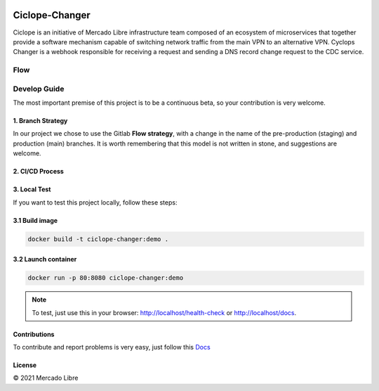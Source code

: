.. image:: https://github.com/moquintanilha/ciclope-changer/workflows/CI/badge.svg
    :target: https://github.com/moquintanilha/ciclope-changer/actions?workflow=CI

Ciclope-Changer
###############

.. image:: assets/img.png

Ciclope is an initiative of Mercado Libre infrastructure team composed of an ecosystem of microservices that together provide a software mechanism capable of switching network traffic from the main VPN to an alternative VPN.
Cyclops Changer is a webhook responsible for receiving a request and sending a DNS record change request to the CDC service.

Flow
****
.. image:: assets/flow-img.png

Develop Guide
*************
The most important premise of this project is to be a continuous beta, so your contribution is very welcome.

1. Branch Strategy
==================

In our project we chose to use the Gitlab **Flow strategy**, with a change in the name of the pre-production (staging) and production (main) branches.
It is worth remembering that this model is not written in stone, and suggestions are welcome.

.. image:: assets/branch-strategy-img.png

2. CI/CD Process
================

.. image:: assets/pipelines-img.png

3. Local Test
=============

If you want to test this project locally, follow these steps:

3.1 Build image
===============

.. code-block:: ruby

    docker build -t ciclope-changer:demo .

3.2 Launch container
====================

.. code-block:: ruby

    docker run -p 80:8080 ciclope-changer:demo

.. note::
   To test, just use this in your browser: http://localhost/health-check or http://localhost/docs.

Contributions
=============

To contribute and report problems is very easy, just follow this `Docs <https://github.com/moquintanilha/ciclope-changer/tree/feat/chatops-integration/docs/contribution#readme>`_

License
=======

© 2021 Mercado Libre
